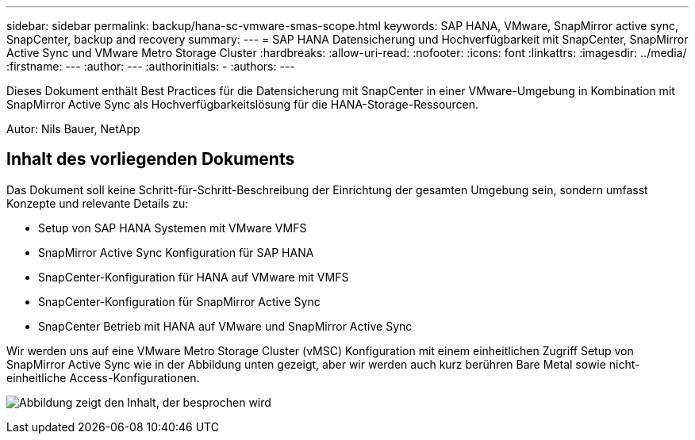 ---
sidebar: sidebar 
permalink: backup/hana-sc-vmware-smas-scope.html 
keywords: SAP HANA, VMware, SnapMirror active sync, SnapCenter, backup and recovery 
summary:  
---
= SAP HANA Datensicherung und Hochverfügbarkeit mit SnapCenter, SnapMirror Active Sync und VMware Metro Storage Cluster
:hardbreaks:
:allow-uri-read: 
:nofooter: 
:icons: font
:linkattrs: 
:imagesdir: ../media/
:firstname: ---
:author: ---
:authorinitials: -
:authors: ---


[role="lead"]
Dieses Dokument enthält Best Practices für die Datensicherung mit SnapCenter in einer VMware-Umgebung in Kombination mit SnapMirror Active Sync als Hochverfügbarkeitslösung für die HANA-Storage-Ressourcen.

Autor: Nils Bauer, NetApp



== Inhalt des vorliegenden Dokuments

Das Dokument soll keine Schritt-für-Schritt-Beschreibung der Einrichtung der gesamten Umgebung sein, sondern umfasst Konzepte und relevante Details zu:

* Setup von SAP HANA Systemen mit VMware VMFS
* SnapMirror Active Sync Konfiguration für SAP HANA
* SnapCenter-Konfiguration für HANA auf VMware mit VMFS
* SnapCenter-Konfiguration für SnapMirror Active Sync
* SnapCenter Betrieb mit HANA auf VMware und SnapMirror Active Sync


Wir werden uns auf eine VMware Metro Storage Cluster (vMSC) Konfiguration mit einem einheitlichen Zugriff Setup von SnapMirror Active Sync wie in der Abbildung unten gezeigt, aber wir werden auch kurz berühren Bare Metal sowie nicht-einheitliche Access-Konfigurationen.

image:sc-saphana-vmware-smas-image1.png["Abbildung zeigt den Inhalt, der besprochen wird"]

